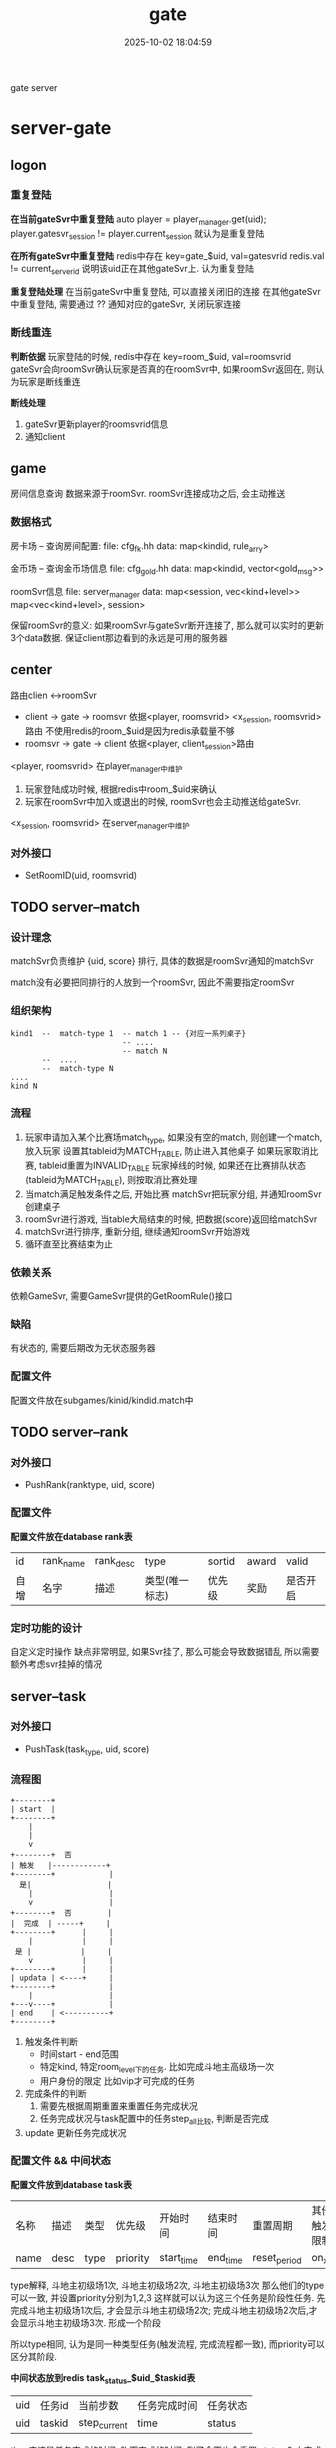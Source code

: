 #+title: gate
#+date: 2025-10-02 18:04:59
#+hugo_section: docs
#+hugo_bundle: server/gate
#+export_file_name: index
#+hugo_weight: 12
#+hugo_draft: false
#+hugo_auto_set_lastmod: t
#+hugo_custom_front_matter: :bookCollapseSection false
#+hugo_paired_shortcodes: qr %columns %details %hint mermaid %steps tabs tab

gate server

#+hugo: more

* server-gate
** logon
*** 重复登陆
    *在当前gateSvr中重复登陆*
    auto player = player_manager.get(uid);
    player.gatesvr_session != player.current_session 就认为是重复登陆


    *在所有gateSvr中重复登陆*
    redis中存在 key=gate_$uid, val=gatesvrid
    redis.val != current_serverid 说明该uid正在其他gateSvr上. 认为重复登陆


    *重复登陆处理*
    在当前gateSvr中重复登陆, 可以直接关闭旧的连接
    在其他gateSvr中重复登陆, 需要通过 ?? 通知对应的gateSvr, 关闭玩家连接
*** 断线重连
    *判断依据*
    玩家登陆的时候,
    redis中存在 key=room_$uid, val=roomsvrid
    gateSvr会向roomSvr确认玩家是否真的在roomSvr中,
    如果roomSvr返回在, 则认为玩家是断线重连

    *断线处理*
    1. gateSvr更新player的roomsvrid信息
    2. 通知client
** game
   房间信息查询
   数据来源于roomSvr. roomSvr连接成功之后, 会主动推送

*** 数据格式
    房卡场 -- 查询房间配置:
    file: cfg_fk.hh
    data: map<kindid, rule_arry>

    金币场 -- 查询金币场信息
    file: cfg_gold.hh
    data: map<kindid, vector<gold_msg>>

    roomSvr信息
    file: server_manager
    data:
    map<session, vec<kind+level>>
    map<vec<kind+level>, session>

    保留roomSvr的意义:
    如果roomSvr与gateSvr断开连接了, 那么就可以实时的更新3个data数据.
    保证client那边看到的永远是可用的服务器

** center
   路由clien <->roomSvr
   - client -> gate -> roomsvr
     依据<player, roomsvrid> <x_session, roomsvrid>路由
     不使用redis的room_$uid是因为redis承载量不够
   - roomsvr -> gate -> client
     依据<player, client_session>路由

   <player, roomsvrid> 在player_manager中维护
   1. 玩家登陆成功时候, 根据redis中room_$uid来确认
   2. 玩家在roomSvr中加入或退出的时候, roomSvr也会主动推送给gateSvr.

   <x_session, roomsvrid> 在server_manager中维护

*** 对外接口
    - SetRoomID(uid, roomsvrid)

** TODO server--match
*** 设计理念
    matchSvr负责维护 {uid, score} 排行,
    具体的数据是roomSvr通知的matchSvr

    match没有必要把同排行的人放到一个roomSvr, 因此不需要指定roomSvr

*** 组织架构
    #+BEGIN_EXAMPLE
      kind1  --  match-type 1  -- match 1 -- {对应一系列桌子}
                               -- ....
                               -- match N
             --  ....
             --  match-type N
      ....
      kind N
    #+END_EXAMPLE

*** 流程
    1. 玩家申请加入某个比赛场match_type, 如果没有空的match, 则创建一个match, 放入玩家
       设置其tableid为MATCH_TABLE, 防止进入其他桌子
       如果玩家取消比赛, tableid重置为INVALID_TABLE
       玩家掉线的时候, 如果还在比赛排队状态(tableid为MATCH_TABLE), 则按取消比赛处理
    2. 当match满足触发条件之后, 开始比赛
       matchSvr把玩家分组, 并通知roomSvr创建桌子
    3. roomSvr进行游戏, 当table大局结束的时候, 把数据(score)返回给matchSvr
    4. matchSvr进行排序, 重新分组, 继续通知roomSvr开始游戏
    5. 循环直至比赛结束为止
*** 依赖关系
    依赖GameSvr, 需要GameSvr提供的GetRoomRule()接口
*** 缺陷
    有状态的, 需要后期改为无状态服务器
*** 配置文件
    配置文件放在subgames/kinid/kindid.match中

** TODO server--rank
*** 对外接口
    - PushRank(ranktype, uid, score)
*** 配置文件
    *配置文件放在database rank表*
    | id   | rank_name | rank_desc | type           | sortid | award | valid    |
    | 自增 | 名字      | 描述      | 类型(唯一标志) | 优先级 | 奖励  | 是否开启 |

*** 定时功能的设计
    自定义定时操作
    缺点非常明显, 如果Svr挂了, 那么可能会导致数据错乱
    所以需要额外考虑svr挂掉的情况

** server--task
*** 对外接口
    - PushTask(task_type, uid, score)
*** 流程图
     #+BEGIN_EXAMPLE
      +--------+
      | start  |
      +--------+
          |
          |
          v
      +--------+  否
      | 触发   |------------+
      +--------+            |
        是|                 |
          |                 |
          v                 |
      +--------+  否        |
      |  完成  | -----+     |
      +--------+      |     |
          |           |     |
       是 |           |     |
          v           |     |
      +--------+      |     |
      | updata | <----+     |
      +--------+            |
          |                 |
      +---v----+            |
      | end    | <----------+
      +--------+
     #+END_EXAMPLE
     1. 触发条件判断
        - 时间start - end范围
        - 特定kind, 特定room_level下的任务.
          比如完成斗地主高级场一次
        - 用户身份的限定
          比如vip才可完成的任务
     2. 完成条件的判断
        1) 需要先根据周期重置来重置任务完成状况
        2) 任务完成状况与task配置中的任务step_all比较, 判断是否完成
     3. update
        更新任务完成状况
*** 配置文件 && 中间状态
    *配置文件放到database task表*
    | 名称 | 描述 | 类型 | 优先级   | 开始时间   | 结束时间 | 重置周期     | 其他触发限制 | 总步数   | 奖励配置 |
    | name | desc | type | priority | start_time | end_time | reset_period | on_xml       | step_all | award    |

    type解释,
    斗地主初级场1次, 斗地主初级场2次, 斗地主初级场3次
    那么他们的type可以一致, 并设置priority分别为1,2,3
    这样就可以认为这三个任务是阶段性任务. 先完成斗地主初级场1次后, 才会显示斗地主初级场2次;
    完成斗地主初级场2次后,才会显示斗地主初级场3次. 形成一个阶段

    所以type相同, 认为是同一种类型任务(触发流程, 完成流程都一致), 而priority可以区分其阶段.


    *中间状态放到redis task_status_$uid_$taskid表*
    | uid | 任务id | 当前步数     | 任务完成时间 | 任务状态 |
    | uid | taskid | step_current | time         | status   |

    time应该是任务完成的时间. 昨天完成的时间, 到了今天也会重置
    status 0 未完成, 1完成未领奖, 2完成已领奖
*** 任务类的设计
     1. Task
        - tagTask 任务配置的数据结构
        - 触发逻辑判断 task::bOn(...) 入参可能较多
        - 完成逻辑判断 task::bComplete(tagTaskStatus)
     2. TaskManager
        - map<taskid, Task>
        - 更新逻辑 TaskManager::updata()
        - 获取不同mtype(或sub_type)的任务
        - 增加, 删除任务
